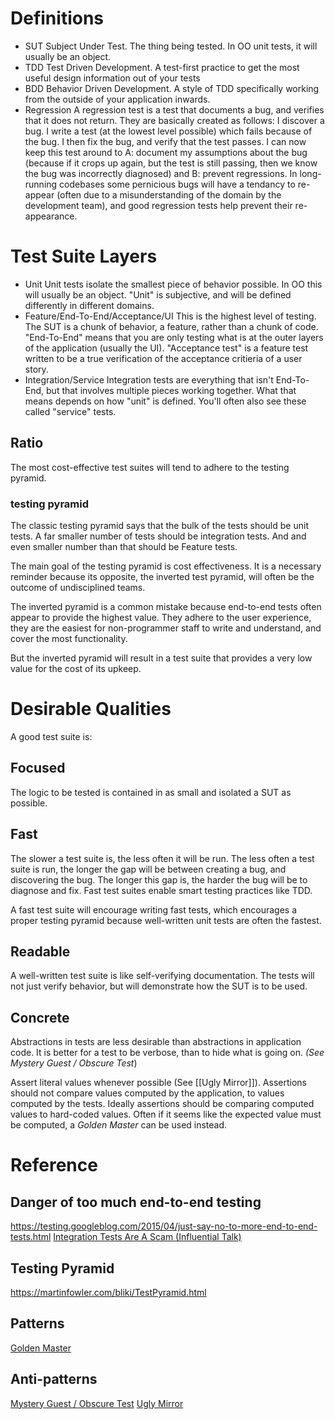 * Definitions
- SUT
  Subject Under Test. The thing being tested. In OO unit tests, it
  will usually be an object.
- TDD
  Test Driven Development. A test-first practice to get the most
  useful design information out of your tests
- BDD
  Behavior Driven Development. A style of TDD specifically working
  from the outside of your application inwards.
- Regression
  A regression test is a test that documents a bug, and verifies that
  it does not return. They are basically created as follows: I
  discover a bug. I write a test (at the lowest level possible) which
  fails because of the bug. I then fix the bug, and verify that the
  test passes. I can now keep this test around to A: document my
  assumptions about the bug (because if it crops up again, but the
  test is still passing, then we know the bug was incorrectly
  diagnosed) and B: prevent regressions. In long-running codebases
  some pernicious bugs will have a tendancy to re-appear (often due to
  a misunderstanding of the domain by the development team), and good
  regression tests help prevent their re-appearance.

* Test Suite Layers
- Unit
  Unit tests isolate the smallest piece of behavior possible. In OO
  this will usually be an object. "Unit" is subjective, and will be
  defined differently in different domains.
- Feature/End-To-End/Acceptance/UI
  This is the highest level of testing. The SUT is a chunk of
  behavior, a feature, rather than a chunk of code. "End-To-End" means
  that you are only testing what is at the outer layers of the
  application (usually the UI). "Acceptance test" is a feature test
  written to be a true verification of the acceptance critieria of a
  user story.
- Integration/Service
  Integration tests are everything that isn't End-To-End, but that
  involves multiple pieces working together. What that means depends
  on how "unit" is defined. You'll often also see these called
  "service" tests.
** Ratio
   The most cost-effective test suites will tend to adhere to the
   testing pyramid.
*** testing pyramid
    [[./test_pyramid.gif]]
    The classic testing pyramid says that the bulk of the tests should
    be unit tests. A far smaller number of tests should be integration
    tests. And and even smaller number than that should be Feature tests.

    The main goal of the testing pyramid is cost
    effectiveness. It is a necessary reminder because its opposite,
    the inverted test pyramid, will often be the outcome of
    undisciplined teams.

    The inverted pyramid is a common mistake because end-to-end tests
    often appear to provide the highest value. They adhere to the user
    experience, they are the easiest for non-programmer staff to write
    and understand, and cover the most functionality.

    But the inverted pyramid will result in a test suite that provides
    a very low value for the cost of its upkeep.

* Desirable Qualities
  A good test suite is:
** Focused
    The logic to be tested is contained in as small and isolated a SUT
    as possible.
** Fast
    The slower a test suite is, the less often it will be run. The
    less often a test suite is run, the longer the gap will be between
    creating a bug, and discovering the bug. The longer this gap is,
    the harder the bug will be to diagnose and fix. Fast test suites
    enable smart testing practices like TDD.

    A fast test suite will encourage writing fast tests, which
    encourages a proper testing pyramid because well-written unit
    tests are often the fastest.
** Readable
   A well-written test suite is like self-verifying documentation. The
   tests will not just verify behavior, but will demonstrate how the
   SUT is to be used.
** Concrete
   Abstractions in tests are less desirable than abstractions in
   application code. It is better for a test to be verbose, than to
   hide what is going on. [[(See Mystery Guest / Obscure Test]])

   Assert literal values whenever possible (See [[Ugly
   Mirror]]). Assertions should not compare values computed by the
   application, to values computed by the tests. Ideally assertions
   should be comparing computed values to hard-coded values. Often if
   it seems like the expected value must be computed, a [[Golden Master]]
   can be used instead.
* Reference
** Danger of too much end-to-end testing
  [[https://testing.googleblog.com/2015/04/just-say-no-to-more-end-to-end-tests.html]]
  [[https://www.youtube.com/watch?v%3DVDfX44fZoMc][Integration Tests Are A Scam (Influential Talk)]]
** Testing Pyramid
   [[https://martinfowler.com/bliki/TestPyramid.html]]
** Patterns
   [[http://blog.codeclimate.com/blog/2014/02/20/gold-master-testing/][Golden Master]]
** Anti-patterns
   [[http://xunitpatterns.com/Obscure%2520Test.html][Mystery Guest / Obscure Test]]
   [[http://jasonrudolph.com/blog/2008/07/30/testing-anti-patterns-the-ugly-mirror/][Ugly Mirror]]
